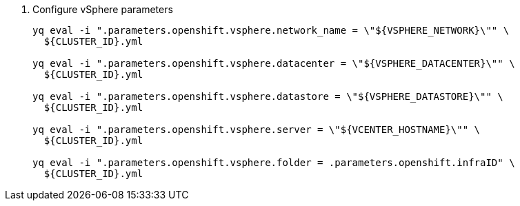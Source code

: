 . Configure vSphere parameters
+
[source,bash]
----
yq eval -i ".parameters.openshift.vsphere.network_name = \"${VSPHERE_NETWORK}\"" \
  ${CLUSTER_ID}.yml

yq eval -i ".parameters.openshift.vsphere.datacenter = \"${VSPHERE_DATACENTER}\"" \
  ${CLUSTER_ID}.yml

yq eval -i ".parameters.openshift.vsphere.datastore = \"${VSPHERE_DATASTORE}\"" \
  ${CLUSTER_ID}.yml

yq eval -i ".parameters.openshift.vsphere.server = \"${VCENTER_HOSTNAME}\"" \
  ${CLUSTER_ID}.yml

yq eval -i ".parameters.openshift.vsphere.folder = .parameters.openshift.infraID" \
  ${CLUSTER_ID}.yml
----
